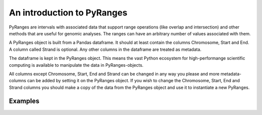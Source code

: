 An introduction to PyRanges
===========================

PyRanges are intervals with associated data that support range operations (like
overlap and intersection) and other methods that are useful for genomic
analyses. The ranges can have an arbitrary number of values associated with
them.

A PyRanges object is built from a Pandas dataframe. It should at least contain
the columns Chromosome, Start and End. A column called Strand is optional. Any
other columns in the dataframe are treated as metadata.

The dataframe is kept in the PyRanges object. This means the vast Python
ecosystem for high-performange scientific computing is available to manipulate
the data in PyRanges-objects.

All columns except Chromosome, Start, End and Strand can be changed in any way
you please and more metadata-columns can be added by setting it on the PyRanges
object. If you wish to change the Chromosome, Start, End and Strand columns you
should make a copy of the data from the PyRanges object and use it to
instantiate a new PyRanges.

Examples
~~~~~~~~

.. runblock:: pycon

   >>> import pyranges as pr
   >>> from pyranges import PyRanges

   >>> import pandas as pd

   >>> from io import StringIO

   >>> f1 = """Chromosome Start End Score Strand
   ... chr1 4 7 23.8 +
   ... chr1 6 11 0.13 -
   ... chr2 0 14 42.42 +"""

   >>> df1 = pd.read_table(StringIO(f1), sep="\s+")

   >>> gr1 = PyRanges(df1)

   >>> gr1

   >>> gr1["chr1", 0:5]

   >>> gr1["chr1", "-", 6:100]

   >>> gr1.Score

   >>> f2 = """Chromosome Start End Score Strand
   >>> chr1 5 6 -0.01 -
   >>> chr1 9 12 200 +
   >>> chr3 0 14 21.21 -"""

   >>> df2 = pd.read_table(StringIO(f2), sep="\s+")

   >>> gr2 = PyRanges(df2)

   >>> gr2

   >>> gr1.intersection(gr2, strandedness="opposite")

   >>> gr1.intersection(gr2, strandedness=False)

   >>> # The range objects also contain other convenience functions.

   >>> gr1.tile(tile_size=5)

   >>> gr1.cluster()
